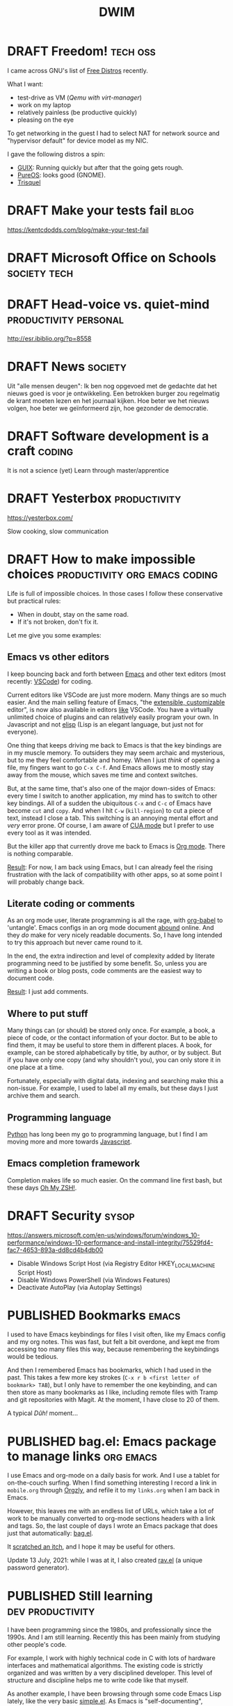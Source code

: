 #+TITLE: DWIM
#+STARTUP: overview
#+ORGA_PUBLISH_KEYWORD: PUBLISHED
#+TODO: DRAFT(d) | PUBLISHED(p) CANCELLED(c)

* DRAFT Freedom!                                                   :tech:oss:

I came across GNU's list of [[https://www.gnu.org/distros/free-distros.html][Free Distros]] recently.

What I want:
- test-drive as VM ([[Windows on Linux][Qemu with virt-manager]])
- work on my laptop
- relatively painless (be productive quickly)
- pleasing on the eye

To get networking in the guest I had to select NAT for network source and "hypervisor default" for device model as my NIC.

I gave the following distros a spin:
- [[https://guix.gnu.org/manual/devel/en/html_node/Running-Guix-in-a-VM.html][GUIX]]: Running quickly but after that the going gets rough.
- [[https://pureos.net/][PureOS]]: looks good (GNOME).
- [[https://trisquel.info/][Trisquel]]

* DRAFT Make your tests fail                                           :blog:
 https://kentcdodds.com/blog/make-your-test-fail
* DRAFT Microsoft Office on Schools                            :society:tech:
* DRAFT Head-voice vs. quiet-mind                     :productivity:personal:

http://esr.ibiblio.org/?p=8558

* DRAFT News                                                        :society:

Uit "alle mensen deugen": Ik ben nog opgevoed met de gedachte dat het nieuws goed is voor je ontwikkeling. Een betrokken burger zou regelmatig de krant moeten lezen en het journaal kijken. Hoe beter we het nieuws volgen, hoe beter we geïnformeerd zijn, hoe gezonder de democratie.

* DRAFT Software development is a craft                              :coding:

It is not a science (yet)
Learn through master/apprentice

* DRAFT Yesterbox                                              :productivity:

https://yesterbox.com/

Slow cooking, slow communication

* DRAFT How to make impossible choices        :productivity:org:emacs:coding:

Life is full of impossible choices. In those cases I follow these conservative but practical rules:
- When in doubt, stay on the same road.
- If it's not broken, don't fix it.

Let me give you some examples:

** Emacs vs other editors

I keep bouncing back and forth between [[https://emacs.org][Emacs]] and other text editors (most recently: [[https://code.visualstudio.com/][VSCode]]) for coding.

Current editors like VSCode are just more modern. Many things are so much easier. And the main selling feature of Emacs, "the [[https://www.gnu.org/software/emacs/emacs-paper.html][extensible, customizable]] editor", is now also available in editors [[https://www.sublimetext.com/][like]] VSCode. You have a virtually unlimited choice of plugins and can relatively easily program your own. In Javascript and not [[https://learnxinyminutes.com/docs/elisp/][elisp]] (Lisp is an elegant language, but just not for everyone).

One thing that keeps driving me back to Emacs is that the key bindings are in my muscle memory. To outsiders they may seem archaic and mysterious, but to me they feel comfortable and homey. When I just /think/ of opening a file, my fingers want to go =C-x C-f=. And Emacs allows me to mostly stay away from the mouse, which saves me time and context switches.

But, at the same time, that's also one of the major down-sides of Emacs: every time I switch to another application, my mind has to switch to other key bindings. All of a sudden the ubiquitous =C-x= and =C-c= of Emacs have become =cut= and =copy=. And when I hit =C-w= (=kill-region=) to cut a piece of text, instead I close a tab. This switching is an annoying mental effort and /very/ error prone. Of course, I am aware of [[https://www.gnu.org/software/emacs/manual/html_node/emacs/CUA-Bindings.html][CUA mode]] but I prefer to use every tool as it was intended.

But the killer app that currently drove me back to Emacs is [[/what-is-org-mode][Org mode]]. There is nothing comparable.

_Result_: For now, I am back using Emacs, but I can already feel the rising frustration with the lack of compatibility with other apps, so at some point I will probably change back.

** Literate coding or comments

As an org mode user, literate programming is all the rage, with [[https://orgmode.org/worg/org-contrib/babel/intro.html][org-babel]] to 'untangle'. Emacs configs in an org mode document [[https://www.google.com/search?q=org+mode+emacs+config][abound]] online. And they /do/ make for very nicely readable documents. So, I have long intended to try this approach but never came round to it.

In the end, the extra indirection and level of complexity added by literate programming need to be justified by some benefit. So, unless you are writing a book or blog posts, code comments are the easiest way to document code.

_Result_: I just add comments.

** Where to put stuff

Many things can (or should) be stored only once. For example, a book, a piece of code, or the contact information of your doctor. But to be able to find them, it may be useful to store them in different places. A book, for example, can be stored alphabetically by title, by author, or by subject. But if you have only one copy (and why shouldn't you), you can only store it in one place at a time.

Fortunately, especially with digital data, indexing and searching make this a non-issue. For example, I used to label all my emails, but these days I just archive them and search.

** Programming language

[[https://www.python.org/][Python]] has long been my go to programming language, but I find I am moving more and more towards [[https://developer.mozilla.org/en-US/docs/Web/JavaScript][Javascript]].

** Emacs completion framework

Completion makes life so much easier. On the command line first bash, but these days [[https://ohmyz.sh/][Oh My ZSH!]].
* DRAFT Security                                                      :sysop:
https://answers.microsoft.com/en-us/windows/forum/windows_10-performance/windows-10-performance-and-install-integrity/75529fd4-fac7-4653-893a-dd8cd4b4db00

- Disable Windows Script Host (via Registry Editor HKEY_LOCAL_MACHINE\Software\Microsoft\Windows Script Host\Settings\Enabled)
- Disable Windows PowerShell (via Windows Features)
- Deactivate AutoPlay (via Autoplay Settings)
* PUBLISHED Bookmarks                                                 :emacs:
CLOSED: [2021-07-13 di 16:23]

I used to have Emacs keybindings for files I visit often, like my Emacs config and my org notes. This was fast, but felt a bit overdone, and kept me from accessing too many files this way, because remembering the keybindings would be tedious.

And then I remembered Emacs has bookmarks, which I had used in the past. This takes a few more key strokes (=C-x r b <first letter of bookmark> TAB=), but I only have to remember the one keybinding, and can then store as many bookmarks as I like, including remote files with Tramp and git repositories with Magit. At the moment, I have close to 20 of them.

A typical /Dûh!/ moment...

* PUBLISHED bag.el: Emacs package to manage links                 :org:emacs:
CLOSED: [2021-07-12 ma 14:56]

I use Emacs and org-mode on a daily basis for work. And I use a tablet for on-the-couch surfing. When I find something interesting I record a link in =mobile.org= through [[http://www.orgzly.com/help][Orgzly]], and refile it to my =links.org=  when I am back in Emacs.

However, this leaves me with an endless list of URLs, which take a lot of work to be manually converted to org-mode sections headers with a link and tags. So, the last couple of days I wrote an Emacs package that does just that automatically: [[https://github.com/vrind-nl/bag.el][bag.el]].

It [[http://www.catb.org/esr/writings/homesteading/cathedral-bazaar/ar01s02.html][scratched an itch]], and I hope it may be useful for others.

Update 13 July, 2021: while I was at it, I also created [[https://github.com/vrind-nl/rav.el][rav.el]] (a unique password generator).

* PUBLISHED Still learning                                 :dev:productivity:
CLOSED: [2021-07-08 do 08:57]

I have been programming since the 1980s, and professionally since the 1990s. And I am still learning. Recently this has been mainly from studying other people's code.

For example, I work with highly technical code in C with lots of hardware interfaces and mathematical algorithms. The existing code is strictly organized and was written by a very disciplined developer. This level of structure and discipline helps me to write code like that myself.

As another example, I have been browsing through some code Emacs Lisp lately, like the very basic [[https://github.com/emacs-mirror/emacs/blob/master/lisp/simple.el][simple.el]]. As Emacs is "self-documenting", comments are an integral part of elisp to begin with, and developers have clearly taken care to explain their code where they saw fit. Although I think that comments can be [[https://www.red-gate.com/simple-talk/opinion/opinion-pieces/fighting-evil-code-comments-comments/][evil]] at worst and are a code-smell at best, good comments can be really valuable, and I can learn from the way Emacs modules have been documented.

* PUBLISHED 0 is true                                             :emacs:dev:
CLOSED: [2021-06-27 zo 11:09]


I was reading, as one does on a Sunday morning, [[https://www.gnu.org/software/emacs/manual/eintr.html][An Introduction to Programming in Emacs Lisp]] and came across the statement [[https://www.gnu.org/software/emacs/manual/html_node/eintr/Truth-_0026-Falsehood.html][“false” is just our old friend nil. Anything else—anything at all—is “true”]].

Which made me blink, because in most other programming languages this is not the case. So, I checked, and found the statement to be correct (duh\trade):

#+begin_src bash
 *** Welcome to IELM ***  Type (describe-mode) for help.
ELISP> (not nil)
t
ELISP> (not 0)
nil
ELISP> (not "")
nil
#+end_src

I would expect elisp to be similar to other scripted languages. For example, Javascript has a whole list of [[https://developer.mozilla.org/en-US/docs/Glossary/Falsy][falsy]] values, including (testing with negation, to cast to boolean):

#+begin_src bash
Welcome to Node.js v12.21.0.
Type ".help" for more information.
> !undefined
true
> !0
true
> !""
true
#+end_src

Or in [[https://docs.python.org/2.4/lib/truth.html][Python]]:

#+begin_src bash
Python 3.9.5 (default, May 11 2021, 08:20:37)
[GCC 10.3.0] on linux
Type "help", "copyright", "credits" or "license" for more information.
>>> not None
True
>>> not 0
True
>>> not ""
True
#+end_src

Or maybe elisp would be closer to C, because that's what its base functions are written in. But even that is a bit different:

#+begin_src c
  #include <stdio.h>

  int main() {
    printf("NULL = %d\n", !NULL);
    printf("0 = %d\n", !0);
    printf("\"\" = %d\n", !"");
  }
#+end_src

gives

#+begin_src sh
  NULL = 1
  0 = 1
  "" = 0
#+end_src

So, elisp is unlike any other language I know. Weird (but so are [[https://blog.robertelder.org/weird-c-syntax/][C]], [[https://colab.research.google.com/github/satwikkansal/wtfpython/blob/master/irrelevant/wtf.ipynb#scrollTo=mW-Bnl_i1u6v][Python]] and [[https://jsisweird.com/][JS]]). And good to be aware of.

* PUBLISHED I bit the bullet                                       :sysop:vm:
CLOSED: [2021-06-18 vr 11:27]

My laptop has 16GB RAM and 512GB SSD storage. I ran Windows 10 and Ubuntu in dual-boot mode for years, but switching back-and-forth drove me crazy, so about a year ago I started using [[Windows on Linux][Windows on Linux]] in a virtual machine.

But I still kept my Windows 10 dual-boot as fall-back, which meant Windows and Ubuntu had to share my 512GB storage. Windows was getting the lion share, because I had been unable to shrink its partition to less than about 270GB and I had the Windows VM on Linux which was gobbling up over 40GB extra of the Ubuntu partition (and growing), which left Ubuntu about 200GB.

The storage limitation was starting to annoy me. Mostly, because it kept me from installing Visual Studio on the Windows VM, without freeing space first. So, I decided to wipe my Windows partition and grow the Ubuntu one:

1. The Windows partition was easily removed with the Ubuntu =disks= tool.
2. It turned out you can't resize a partition you're running from, so I made myself a [[https://gparted.org/livecd.php][parted live USB]] and booted from it. Which sounds easier than it actually was, because of /secure boot/ issues, but in the end I managed to grow the Ubuntu partition.
3. And then nothing, because [[https://help.ubuntu.com/community/Grub2][GRUB]] got lost along the way. The suggested [[https://gparted.org/display-doc.php?name=help-manual&lang=C#gparted-fix-grub-boot-problem][solution]] from the =parted= FAQ didn't solve it, but it did allow me to explore my file system. I found that I somehow trashed my =grub.cfg= (probably when I played around with =grub-install=), which left grub without a clue what to do. Restoring a backup solved that problem.

Ubuntu now lives on a whopping 500GB partition, which hopefully extends the life-span of my laptop with at least another year or so.

* PUBLISHED Replicating a JS function in elisp                    :emacs:dev:
CLOSED: [2021-06-11 vr 15:24]

I wanted to replicate the following function from [[http://pajhome.org.uk/crypt/md5/][Javascript md5 module]] in Emacs lips:

#+begin_src js
  function b64_md5(s) { return rstr2b64(rstr_md5(str2rstr_utf8(s))); }
#+end_src

#+RESULTS:

The nested functions are:
1. =str2rstr_utf8= encodes a string as utf-8, assuming it is utf-16
2. =rster_md5= calculates the md5 of a raw string
3. =rstr2b64= converts a raw string to a base-64 string

Outputs:

#+begin_src js
  str2rstr_utf8("test");      // "test"
  rstr_md5("test");           // "\tkÍF!ÓsÊÞN&'´ö"
  rstr2b64("test");           // "dGVzdA"
  rstr2b64(rstr_md5("test"))  // "CY9rzUYh03PK3k6DJie09g"
#+end_src

I could quite easily find some elisp functions that may be equivalent:

| Javascript md5 | Elisp                |
|----------------+----------------------|
| =str2rstr_utf8=  | =encode-coding-string= |
| =rster_md5=      | =secure-hash=          |
| =str2b64=        | =base64-encode-string= |

On closer inspection I figured I would not need =encode-coding-string= because [[https://nullprogram.com/blog/2014/06/13/][Emacs]] already uses UTF8 encoding internally, while  [[https://mathiasbynens.be/notes/javascript-encoding][Javascript]] uses UTF-16.

It turns out that the other two elisp functions are close matches to their JS counterparts:

#+begin_src emacs-lisp
   (base64-encode-string "test")   ; "dGVzdA", same as rstr2b64
   (secure-hash 'md5 "test")       ; "098f6bcd4621d373cade4e832627b4f6"
                                   ; which is HEX for "	kÍF!ÓsÊÞN&'´ö"
#+end_src

So, I need a function to [[https://stackoverflow.com/questions/12003231/how-do-i-convert-a-string-of-hex-into-ascii-using-elisp][decode a HEX string]]:

#+begin_src emacs-lisp
  (defun decode-hex-string (hex-string)
    (let ((res nil))
      (dotimes (i (/ (length hex-string) 2) (apply #'concat (reverse res)))
        (let ((hex-byte (substring hex-string (* 2 i) (* 2 (+ i 1)))))
          (push (format "%c" (string-to-number hex-byte 16)) res)))))

  (decode-hex-string (secure-hash 'md5 "test"))    ; "	kÍF!ÓsÊÞN&'´ö" same as rster_md5
  (base64-encode-string
   (decode-hex-string (secure-hash 'md5 "test")))  ; "CY9rzUYh03PK3k6DJie09g"
#+end_src

Et voilá!

* PUBLISHED What is Emacs                                             :emacs:
CLOSED: [2021-04-11 zo 11:43]

Emacs is stable. You can get back to it after years, and immediately be productive. That's why my alternative editor keeps changing (UltraEdit, Sublime, VSCode), but Emacs has been a recurring thing since the early nineties.

For instance, I was editing an extensive code comment lately, and my fingers just went =M-q= to word wrap the comment block. I hadn't done that since the years I read email with RMAIL (early nineties), but without thinking, the key combination happened.

Compared to Emacs, most text editors (like VSCode) are glorified typewriters.
Compared to Emacs, most word processors (like MS Word) are just text editors with WYSIWYG formatting.
Emacs is a true [[https://www.eigenbahn.com/2020/01/12/emacs-is-no-editor][text processing platform]].

* PUBLISHED Stress                                             :productivity:
CLOSED: [2021-03-11 do 12:19]

People handle stress in projects in different ways. I find it helpful to use an analogy with electrical components:

- stress resistor :: Some people shield others from stress. They pass on what needs to be done, but shield the team from negative pressure. They seem to think that passing on stress does not help productivity.
- stress conductor :: Some people pass on stress to others. They seem to think that the team needs to share the stress they're under themselves to help them prioritize.
- stress amplifyer :: Some people forward stress to the team with extra emphasis. They seem to think this spurs them on.

I have my preferences, but I actually think neither of these options is either good or bad. The most effective strategy is highly situational, and depends for instance on the individual characters, the atmosphere in the team, and the phase of the project. So, I think a good project manager can switch based on the circumstances.

* PUBLISHED Corona Blues                                   :society:personal:
CLOSED: [2021-03-02 do 19:19]

It has been almost a [[COVID-19][year]] since my first post on COVID-19. And I am starting to suffer from a mild form of the Corona Blues:

#+BEGIN_QUOTE
The condition of depression and hopelessness caused by COVID-19 measures.
#+END_QUOTE

Initially I thought it would be over soon. Even later, I could see light at the end of the tunnel. But it is getting harder and harder to have faith that the current measures will get us out of this mess.

Here in the Netherlands we are in our strictest lockdown since the start of this pandemic:
- only one visitor a day, which means that my mother cannot come and visit, because at her age she needs someone to accompany her
- work at home as much as possible, which means some workers have not met their colleagues in person for almost a year
- schools are closed, which means our children in college have been studying almost exclusively at home for almost a year now. They struggle (and by now start to fail) to keep up the motivation and self discipline.
- no sports, theater, hair dressers, traveling, shopping, museums, restaurants, etc., which means it feels like life is reduced to /sleep, eat, work, repeat/.
- other illnesses (like cancer) get treated later and slower, and loved ones are severely limited in their ability to support patients
- curfew between 9 pm and 4.30 am, which is mostly a psychological burden

I actually am proud of our household: so far, we have managed to keep our spirits up and avoided serious conflicts. To be honest, others are (far) worse off than I am:
- I already worked mostly from home
- our children are at an age that they take care of themselves
- our income has not suffered

* PUBLISHED COVID-19: How it adds up                                :society:
CLOSED: [2021-02-24 wo 19:06]

I have been crunching some numbers.

Since the start of the COVID-19 pandemic we have had a little over a million contaminations in [[https://eenvandaag.avrotros.nl/coronacrisis/coronacrisis-in-cijfers/besmettingen-doden-en-ziekenhuisopnames-in-nederland/][Holland]] and a little over fifteen thousand casualties in a few days short of a year (1.038.156 and 15.017 on February 17, 2021 respectively).

We [[https://www.rivm.nl/coronavirus-covid-19/grafieken][know]] that 90% of casualties is over 70 and two thirds is over 80, and in [[https://www.volksgezondheidenzorg.info/onderwerp/levensverwachting/cijfers-context/huidige-situatie][Holland]] life expectancy is a little over 80. When we combine age distribution of casualties with their life expectancy, we can calculate that we have lost a staggering 136.5 thousand life years to the virus so far (a little over 9 years per casualty).

Now the opposite side of the coin.

We have had restrictive measures for almost a year now and the effects are beginning to [[https://coronabarometer.nl/][show]], including depression, obesitas and loss of fitness. A way to measure this is the [[https://en.wikipedia.org/wiki/Quality-adjusted_life_year][Quality-adjusted life year]] (QALY). If we assume that the quality of life of all Dutch has been reduced by an average of [[https://www.umcg.nl/w/nieuws/mentale-gezondheid-daalt-tot-dieptepunt-sinds-begin-coronacrisisnews][10 percent]] we have lost almost 1.75 million QALYs this year alone. This gets worse if the quality of life deteriorates more, and this counter keeps running as long as the measures are maintained.

But even if the corona measures were lifted as of today, we would still feel their consequences. Health care to non-corona patients has been delayed or reduced, with predictable effects. We spent and lost billions during the last year, which we can no longer spend on other causes like health, education or culture. But most of all, the mental damage we have done will have long-lasting effects. Social lives have been damaged, including healthy development of young people. If we assume that it will take us 10 years to fully recover from this, we will loose a multiple of the 1.75 million QALYs before this is all over.

The losses from the virus are horrible. However, if we consider a life year and a QALY to be equal, and we accept the assumptions above, the losses of the current corona measures are over ten times worse. But they are less clearly visible: there is no funeral for a youth who lost 0.2 QALY this year. And the equality of life years and QALYs is debatable: the youth is still there, struggling through each day, but alive. I find it impossible to compare the death of one elderly (9 life years) to the loss of 0.2 QALY of 45 youths (9 QALYs in total), but I think they're both significant.

When we extrapolate the death rate to the whole Dutch [[https://www.cbs.nl/nl-nl/visualisaties/bevolkingsteller][population]] we might loose 2.4 million life years (262 thousand casualties) if we let the virus run free. This might get worse, because hospitals (and Intensive Care units in particular) will get overwhelmed. It may also be less, because the virus will probably die out before contamination of the whole population (at some point we will reach [[https://www.who.int/news-room/q-a-detail/herd-immunity-lockdowns-and-covid-19][herd immunity]]).

I am aware that this reasoning is debatable, and the numbers are full of assumptions and estimates. But at some point the damage of the corona measures /will/ overtake the loss from corona itself. Some may think we are already way past this point. Others may feel we still have a long way to go. Personally, I find it hard to pinpoint where we stand, but regardless, let's hope we soon start seeing the [[https://nos.nl/artikel/2370107-rivm-gunstig-vaccinatie-effect-zichtbaar-in-verpleeghuizen.html][effects]] of vaccination.

* PUBLISHED Windows on Linux                                       :sysop:vm:
CLOSED: [2020-05-29 vr 19:23]

I have been running Windows and Linux side-by-side in dual-boot since forever. Switching between OSs this way is a pain, but the best I could get for a long time. Worse, the dual-boot configuration seems to hamper the Windows update process, so my Windows 10 version was beginning to get outdated.

Previously I have considered:
- Running Windows 10 in a VM on a Ubuntu host with an illegal version of Windows (which I object to) or buying an extra license (which feels stupid, because my laptop came with Windows pre-installed).
- Running Ubuntu in a VM on a Windows host, which felt like adding insult to injury.

[[Virtual Machine Management][Recently]] I rediscovered Qemu, which rekindled my interest in virtual machines (which I had sort of written off since my switch from Vagrant to Docker). But from Apple users I heard of [[https://www.parallels.com/][Parallels]] and how conveniently it merged the MacOS and Windows environments, so I started considering getting a MacBook. But I didn't want to give up on Linux just yet.

And then I found [[https://www.techrepublic.com/article/how-to-install-windows-10-in-a-vm-on-a-linux-machine/][this]] article, which pointed me to the ~acpica-tools~. With it, you can retrieve your Windows 10 product key. So now I simply did:
1. install Qemu and virt-manager
2. download Windows 10 ISO straight from Microsoft
3. install  ~acpica-tools~ and acquire product key
4. install Windows 10 in VM

This has the added benefit that I now have an up-to-date install of Windows 10 without any bloatware.

* PUBLISHED COVID-19 and Pareto                                     :society:
CLOSED: [2020-05-16 za 19:20]

I am a firm believer in the [[https://en.wikipedia.org/wiki/Pareto_principle][Pareto Principle]] which states that in many cases 80% of the result is achieved by 20% of the effort, and, consequently, that the remaining 20% of the result takes 80% of the effort. This means, if you can live with 80% of the result, you are 16 times more efficient than when you insist on the 100%.

The chief of the World Food Programme (WFP) [[https://insight.wfp.org/wfp-chief-warns-of-hunger-pandemic-as-global-food-crises-report-launched-3ee3edb38e47][warned]] the UN Security Council that in a few months the world might face “multiple famines of biblical proportions” from the economic impact of COVID-19 that could result in 300,000 deaths /per day/ over a three-month period. That's the same amount of victims /per day/ as COVID-19 has taken so far /in total/!

I think this calls for us to stop our [[/covid19-whats-the-point][100% ambition]] and start applying the Pareto principle. But what would the 20% effort be to contain COVID-19? I think it is this (but remember: /I am no expert/):

1. _Mind your hygiene_:
   - wash you hands regularly and thoroughly
   - sneeze in your elbow
2. _Stay at home_ when you may contaminate others, including:
   - when you have been tested positive
   - when you have symptoms
   - when you have been in contact with someone you know belongs to one of the above
3. _Avoid busy places_, which means
   - places where you are consistently or frequently within 1.5 meters from people you don't know intimately (think bars, churches, gyms)
4. If you can't avoid a busy place, _wear a face mask_ there.
   - think public transport
   - think professions like hair dressers, waiters, physiotherapists, etc.

[[/keep-calm-corona.jpg]]

Additional remarks:
- The rule to stay at home applies to all contagious illnesses, including but not limited to the common flu. No more toughing it out: stay at home! I think this rule and the hygiene rule are sensible rules even without Corona.
- The 1.5 meter criterion is no longer a rule by itself, but becomes a rule of thumb for the rule to avoid busy places. This enables us to relax a little. Don't worry too much when you occasionally and briefly get within 1.5 meters of other customers in the supermarket. Viruses don't fly and don't jump.
- The face mask is not intended to protect you from others, it is meant to protect others from you.

These rules allow some wiggle room. That is intentional. When you are extra vulnerable to this virus, for example because of your age or because of an existing condition, you can apply the rules more strictly. Others can be a bit more relaxed. This way I hope we can get maximum effectiveness with minimal collateral damage.

And remember, the current measures against COVID-19 /are/ doing a lot of damage. The billions we spend/loose now will have consequences for years and maybe even decades to come. This will mean less budget for health, education, social services, and foreign aid. This will hit the vulnerable the hardest, including the elderly, the poor, and the ill, which are exactly those we intend to protect from Corona now.

* PUBLISHED COVID19: What's the point?                              :society:
CLOSED: [2020-04-22 wo 11:27]

Yesterday, our prime minister told us to [[https://nos.nl/liveblog/2331161-nog-geen-contactberoepen-of-bezoek-aan-verpleeghuizen-basisscholen-11-mei-open.html][keep it up]]. The current corona measures in The Netherlands are extended for weeks and months. The policy makes perfect sense.

Except that it doesn't. To me.

To me it felt like our government is working from a different set of rules than I would. And that made me wonder what their basic principle is. The official line is the policy aims to reduce the pressure on our healthcare system, and the intensive care in particular. But I think it is this:

#+BEGIN_QUOTE
We must prevent that people contract COVID19 at all cost and provide COVID19 patients with the absolute best medical care.
#+END_QUOTE

Notice the "at all cost". We spend/loose [[https://nos.nl/artikel/2331159-grote-pensioenfondsen-diep-onder-water-77-miljard-verdampt.html][billions]] to save COVID19 patients. Including [[https://www.rtlnieuws.nl/nieuws/nederland/artikel/5092456/corona-verpleeghuizen-ouderen-besmet][many]] elderly in nursing homes where the average live expectancy is [[https://www.zorgvisie.nl/sterftecijfer-verpleeghuis-stijgt-met-kwart/][less than a year]]. Many of those are suffering from dementia, and especially for them, the lockdown is [[https://www.medischcontact.nl/opinie/lezers-schrijven/lezersverhalen/lezersverhaal/als-ook-zwaaien-niet-meer-mag.htm][hell]]. Wouldn't it be more humane to make their last months as pleasant as possible, instead of extending their lives with a couple of miserable, unhappy months? I am not suggesting we should scrimp on medical care, but I can't help but feel we could spend this money more wisely (e.g. on care for other patients, on education, or on saving the environment).

Notice this statement is about medical care only. Not about economy, mental health, or happiness. Yesterday our prime minister said "National health is more important than the economy". Who wouldn't agree? Except, we're /not/ talking about national health. We are talking about personal tragedies like loosing your mother, grandfather or partner. The current number of casualties (3916) is less than 3% of the total number of 150.000 yearly deaths in the Netherlands. That would leave COVID19 on tenth place in the [[https://www.volksgezondheidenzorg.info/ranglijst/ranglijst-doodsoorzaken-op-basis-van-sterfte][ranking]] of causes of death. Less than a quarter of dementia, and less than half of lung cancer, stroke and heart diseases (each). And we don't consider those "crises". At least, we don't lock down our whole society to fight them. We don't even ban cigarettes, soft drinks, and fast food.

Notice this is about COVID19 patients only. The care for all other patients has been reduced or even suspended. But why would their care be less important and less urgent?

Notice this is about "absolute best" medical care. We are told the situation on ICs is like a war zone. But when someone suggest one breathing apparatus can be used for multiple patients, this is [[https://nos.nl/artikel/2328509-twee-ic-patienten-op-een-beademingsapparaat-extreem-terughoudend-mee-zijn.html][suboptimal]] and only for [[https://zorgnu.avrotros.nl/nieuws/item/in-uiterst-geval-meerdere-patienten-aan-een-beademingsapparaat/][extreme cases]]. 600.000 face masks delivered from China were [[https://www.telegraaf.nl/nieuws/262896058/600-000-mondkapjes-uit-china-afgekeurd-door-ministerie][rejected]] because they did not stand up to our medical standards. So, although we are in a crisis, apparently it is not bad enough yet that we are happy with any help we can get and try to make do with what we've got.

Notice this is a doctor's objective. Which in itself is fine; it is what they are trained and paid for. But it is not about what patients want or what society wants. I feel like we need a more balanced approach.

Notice the word "must". To quote our prime minister yesterday: "The freedom of one, may not harm the health of others". I assume he meant "freedom to go to bars/parks/churches" and not "civil rights", but we have already sacrificed our freedom of movement and our privacy, so statements like this scare me. Apparently this principle is above any discussion and worth sacrificing civil rights for.

Finally, let me say this. One thing I /did/ agree with in the prime minister's speech yesterday was his appreciation of the healthcare providers. We ask a lot of them in the area's that have been hit hard by the Corona virus, both in terms of workload and mental strain. But I don't [[https://www.ad.nl/home/applaus-voor-onze-helden-van-de-zorg~aeba83ee/][applaud]] or wave a [[https://www.persberichten.com/persbericht/97544/Vlag-voor-de-Zorg-steun-onze-zorgbranche-in-tijden-van-crisis-en-wereldwijde-coronaprojecten][flag]]. As recent as November, 2019 we had the [[https://www.hartvannederland.nl/nieuws/2019/grootste-staking-ziekenhuizen-ooit/][biggest hospital strike ever]]. Nurses asked for higher pay and lower workload, but as far as I know, they never got them. But right in the middle of the Corona crisis, we are [[https://www.welingelichtekringen.nl/economie/1696986/klm-wil-2-miljard-steun-en-een-hoger-salaris-voor-de-directeur.html][discussing]] an /extra/ bonus for the CEO of the KLM, which is also asking for state support to stay in business. Let's applaud mr. Elbers and raise a flag for him if we have to, but save our money for the nurses!

PS1: Fortunately, after pressure from the government and the public, KLM have [[https://nieuws.klm.com/geen-voorgestelde-aanpassing-beloningsbeleid-klm/][cancelled]] raises and bonuses of the CEO in 2020.

PS2: In my [[covid-19-end-game][previous post]] I have indicated what I think we /should/ do.

* PUBLISHED COVID-19 End Game                                       :society:
CLOSED: [2020-04-16 do 10:14]

We have been in Corona-lockdown for about 5 weeks now, here in the Netherlands. As we are starting to see light at the end of the tunnel, it is time to start thinking on how we can get out of it.

** Disclaimer

I am no expert by any means. The views below are just my personal dribble. Follow the [[https://www.rijksoverheid.nl/onderwerpen/coronavirus-covid-19/veelgestelde-vragen-over-de-aanpak-van-het-nieuwe-coronavirus-in-nederland][official guidelines]] of your government. I know I do. Better to be safe than sorry.

** My view

- The virus [[https://www.cdc.gov/coronavirus/2019-ncov/prevent-getting-sick/how-covid-spreads.html][spreads]] person-to-person through respiratory droplets, mostly by air (e.g. through sneezing, singing or shouting), and much less through objects we touch.
- Almost all casualties are over 50 with the median around 83, and about half had an underlying condition. But I think it is patronizing and inhumane to isolate the elderly and the vulnerable in times when they are in desperate need of human contact.
- Closing schools is highly disruptive to our society. It drives children and parents insane, and keeps adults away from their jobs. And infected children almost never develop any serious symptoms, so they hardly ever sneeze, so they hardly ever contaminate others.
- The pandemic seems to be highly regional (Lombardy, New York, the south of The Netherlands).
- I am [[covid-19][still]] not convinced that COVID-19 is significantly worse than the common flu. What I think we /can/ all agree on, is that COVID-19 is /new/, which means nobody had any immunity against it. I can't help but wonder if that is sufficient to explain the current pandemic.

** What I think we should do

This is going to take longer than anyone of us will be comfortable with. The IC personel can't keep this up for more than a couple of months, locked-up people go mad, and we need to have a healthy economy to pay for all this. I fear that in a couple of weeks the [[https://www.youtube.com/watch?v=pLu07aXTEKY][holier than thou]] types and the /this doesn't concern me/ types will have grown so far apart, that conflicts become inevitable. So, our society needs to get back to normal soon, and we need to find other ways than a lock-down to deal with this pandemic:

- We should /not/ sacrifice our civil rights. They are more important than the stress on ICs, the economy, or anyone we are trying to save from COVID-19.
- We should relax a bit about the 1.5m rule. We should avoid situations where we are packed together over longer periods of time (like in movie theaters), where we sing and shout (like churches and bars), and/or with bad ventilation (like saunas and festival tents). So, we /should/ keep the ban on gatherings, but we shouldn't worry too much if we pass each other in parks or super market aisles.
- We should stay at home if we have any symptoms or suspicions (like contact with someone with symptoms), but we should get back to work otherwise. Be smart about it: work from home if you can, not too many people in one room (use video-conferencing), avoid physical contact.
- We should keep quarantining known and suspected cases.
- We should customize our approach per region. I live in the [[https://www.dvhn.nl/groningen/Experts-Misschien-kan-het-Noorden-wel-eerder-uit-de-lockdown-dan-de-rest-van-Nederland-25564568.html][north]] of The Netherlands, where we have only a few casualties, while in the south it runs in the thousands. Solidarity is important, but nobody gains from killing the economy here, to solve a problem elsewhere.
- We should enable and support elderly (and other vulnerable population groups) if they want to self-isolate. But if they don't, we should also allow contact with their loved ones. I suspect this is hard to execute (what with dementia, what with conflicting wishes in nursing homes, etc.), but we should at least /try/ to give them control over their own lives.
- We should open schools again, except perhaps in highly contaminated regions.
- We should stop obsessing about daily numbers. They are meaningless. And although statistics (not the same as daily body counts in bold headlines) are a powerful tool, if I have learned anything from my college classes, it is that /statistics are tricky/. So, remember: [[https://en.wikipedia.org/wiki/Lies,_damned_lies,_and_statistics][lies, damn lies, and statistics]].

And remember the disclaimer above.

* PUBLISHED COVID-19 vs Y2K                                      :society:it:
CLOSED: [2020-04-08 wo 10:04]

In some ways the COVID-19 pandemic reminds me of the [[https://en.wikipedia.org/wiki/Year_2000_problem][Y2K bug]]. I remember in the late 1990s there was a lot of [[https://en.wikipedia.org/wiki/Fear,_uncertainty,_and_doubt][FUD]] regarding the millennium bug. If we didn't act, civilization as we knew it would end. Public facilities, like communications, electricity and water, would grind to a halt and crucial databases would be lost. Major efforts were undertaken to remedy the problem and prevent this fatal melt-down.

Come January 1, 2000 nothing happened.

I still feel dissatisfied at the fact that I don't know if nothing happened because the problem had been tackled so effectively, or because the problem wasn't so big to begin with. I also remember the impression I had that the parties that boosted the scare were the same parties that stood to profit massively from its solution.

I fear something similar will happen now that COVID-19 is turning out to be not such a big thing in the part of The Netherlands where I live and is starting to get under control in the hotspots around the world. Are we starting to see the effect of the measures that have been taken, or would the virus have blown over anyway? I feel like it is a bit of both: it is a nasty virus that we should take seriously and try to control with reasonable measures, but not as apocalyptic as in the [[https://www.imdb.com/title/tt0114069/][movie]] or the [[https://www.goodreads.com/book/show/11989.The_Plague][book]].

A big difference with Y2K is that COVID-19 will be a recurring phenomenon. If we get too lax a about it, it may get back at us with a vengeance.

* PUBLISHED COVID-19: Turning point                                 :society:
CLOSED: [2020-04-05 zo 17:49]

In my previous post on [[covid-19][COVID-19]] I predicted that mid April we would be past the worst in the Netherlands. This post is an update.

[[https://www.tweedekamer.nl/sites/default/files/atoms/files/20200325_briefing_coronavirus_tweede_kamer_presentatie_rivm.pdf][Last week]] [25 March, Dutch] the Dutch [[https://www.rivm.nl/en][National Institute for Public Health and the Environment]] gave the first careful signals that things were getting better: the daily growth of new patients was slowing down. In other words: the reproduction number /R0/ was moving below 1.0. [[https://www.tweedekamer.nl/sites/default/files/atoms/files/powerpoint_rivm_1_april_2020.pdf][This  week]] [April 1, Dutch] this trend was confirmed and more positive developments were starting to show. But the message is still: We need to keep doing what we're doing.

The [[https://www.tweedekamer.nl/sites/default/files/atoms/files/tech_briefing_1_apr_2020_gommers.pdf][message]] from the [[https://nvic.nl/][Dutch Association for Intensive Care]] was less optimistic: they were expecting to need 2500 IC beds by the end of May.

[[https://nos.nl/data/image/2020/04/04/641321/1280x720a.jpg]]
The most telling statistics at this point to me are that today's [[https://nos.nl/artikel/2329478-de-coronacijfers-van-5-april-nieuwe-ziekenhuisopnames-laagste-in-twee-weken.html][number of new hospital admissions]] was the lowest in two weeks and the peek was on March 31. Also, in Belgium [[https://nos.nl/liveblog/2329431-rivm-115-nieuwe-sterfgevallen-drukte-in-natuur-lijkt-opnieuw-mee-te-vallen#UPDATE-container-44494253][today]] more corona-patients left the hospital than entered (granted, Belgium is not Holland, but still). [[https://nos.nl/artikel/2329389-de-coronacijfers-van-4-april-minder-nieuwe-ziekenhuis-en-ic-opnames.html][Yesterday's]] statistics already show the growth of IC admissions slowing down. With this trend it would seem that the current capacity of 1900 will be more than sufficient, and the feared 2500 seem unlikely. The latest [[https://nos.nl/liveblog/2329431-instroom-op-intensive-care-vlakt-af-doelstelling-ic-bedden-gehaald][news]] from the national coordination centre seems to confirm this.

So, the question is when and how will we turn from [[https://www.nd.nl/nieuws/varia/961390/rutte-grootste-crisis-in-vredestijd-sinds-woii][this is the biggest disaster since WWII]] to "let's be reasonable about this". Politicians and policy makers cannot change their minds, without serious repercussions for their credibility and careers. Also, sudden changes in policy may lead to social unrest. So, this needs to be spinned carefully.

I think the /when/ cannot be far away, because the [[ https://www.lastampa.it/cronaca/2020/04/03/news/esce-il-sole-strade-e-piazze-affollate-con-la-scusa-della-spesa-1.38674825][situation]] in Italy shows there's an end to how long people will endure a lock-down. So I expect the coming two weeks the pressure will rise. For example, when it becomes clear that hundreds of IC-beds are remaining empty. Gradually, more [[https://nos.nl/nieuwsuur/artikel/2329144-sterftecijfers-moeten-die-elke-dag-zo-expliciet-in-het-nieuws.html][critical]] messages will become more acceptable and more main stream. The media will more and more start to question the wisdom of the current lock-down. But it is not politically viable to change tack before the end of the current measures on April 28.

The /how/ is trickier, but I expect the tone will be "now we've brought COVID-19 successfully under control, we need to turn our attention to the economy". Look at [[https://nos.nl/liveblog/2329431-instroom-op-intensive-care-vlakt-af-doelstelling-ic-bedden-gehaald][how]] the possible over-capacity of IC beds is presented: "target achieved". I expect the common sense measures (wash you hands, reduce social contacts) will remain in place for some time, but the economy-killing measures like closing schools and the catering and entertainment industries will be reduced gradually by the end of the month. The [[https://www.rtlnieuws.nl/nieuws/politiek/artikel/5081496/ondernemersvoorman-meivakantie-hans-de-boer-vno-ncw-corona-gas][first signs]] are already there by the call of the Dutch entrepreneurs association [[https://www.vno-ncw.nl/][VNO-NCW]] to speed up after the May holidays.

* PUBLISHED How I work from home                               :productivity:
CLOSED: [2020-03-25 wo 10:03]
During this COVID-19 pandemic many people are forced to work at home. Not by choice, but by necessity. For many of us, this is new territory, for some of us it isn't.

I have been working from home for 15+ years. In this post I share how I make that work.

** My typical work day

The rest of this post I will try to keep as general as possible, but the tips below are inspired by my personal situation. So, it helps if you know what that situation is like:
- I am a software engineer. Working for me means responding to email and phone calls, writing documents, and coding. That means the most specific tools I need are a desk and a more than decent computer.
- We have kids at home between the ages of 14 and 20.
- A couple of times a week I have meetings with customers. Usually at their premises.

** Demand your own space

Nothing kills my productivity like regular interrupts from other members of our household. My daughter comes for a hug, my spouse comes to discuss diner plans, other kids come to share the latest news, and on, and on, and on. All of them valid reasons to ask my attention, but it requires me to switch context a couple of times an hour if I let it go.

So, I taught my kids that even though I am at home, I really am at work. Just like other parents cannot be disturbed at their office, I cannot be disturbed at mine.

Of course, this doesn't work. They can see me sitting there, so I /must/ be available. So, I get grumpy and tell them "if it doesn't bleed, I don't need to know". This may sound harsh, but for me it's the only way to get work done.

This is getting easier now the kids are getting older. They better understand the concepts of focus and distraction. They better understand that my work pays their bills. With younger kids this is harder, especially in these strange and disturbing times. They need and deserve more attention from their parents than usual. But if you want to get work done, demand to be left alone at least some of the time.

** Take a break

I learned the hard way that working without regular breaks is bad for me. RSI in my neck and shoulder have hampered my productivity for years. So these days I work in 45 minutes intervals. At first I needed a timer (I used [[http://www.workrave.org/][Workrave]]) but by now my internal clock reminds me to take a break. And if I ignore that, my neck and shoulder will remind me.

During those breaks, I eat a snack, walk the dog, clean the kitchen counter top, go for a jog, put the laundry in the dryer, buy groceries, or just watch TV. You would think these breaks would be a good time to talk with the kids (they certainly think so), but to me that is /not/ time off. It doesn't let me relax.

In my case, a /break/ is meant to turn off my brain for a moment. So, exercise is great, and simple chores and mindless entertainment also work. But when your work is more physical in nature, this may be just the other way around. Find out what works for you, but relax at regular intervals.

** Reduce distractions

Apart from distraction by members of our household, there are many other distractions. As my work is digital by nature, I am online all the time. And, as you know (because you are reading this), the web is a quagmire of distractions, with websites specifically designed to lure you in.

So, I use separate browser windows: one for private email, one for business email, and one for actual work. The first two are minimized most of the time (actually, they are in a separate [[https://help.ubuntu.com/stable/ubuntu-help/shell-workspaces.html.en][workspace]]), and I have developed the habit to keep them that way. I only check my email two or three times a day and use the [[https://www.process.st/inbox-zero/][Inbox Zero]] approach. This means I handle each incoming email as follows:
1. Delete if not relevant
2. Do now if it is done within two minutes
3. Defer by putting it in your [[What is Org mode][task management]] if it needs more time
4. Delegate if somebody else can do it better
5. Respond (this I always do when appropriate, if only to let them know their message was received)
After steps 2 though 5 I archive the email, so my inbox is almost always mostly empty.

Finally, I have adopted the habit to only read social media and news feeds on my tablet. That tablet is in our living room, so social media and news feeds do not distract me when I am working at my desk. I read those during my breaks, but mostly during the evening.

I am aware that most of these strategies depend on self-discipline and developing habits, but I am afraid that's a fact of life when your working at home.

** Keep a regular schedule

Every morning I get up with my spouse. When she leaves for the office, I start work too (and save 40 minutes commute time twice a day). Around noon I have my lunch break. And I start cooking diner around 5 p.m. This regular schedule helps me to get in the 'work mood' and to switch it off again at the end of the day.

And don't underestimate the importance of the latter. You may tempted to think that all that time you spent during the day on chores, breaks, your kids and online news must be compensated in the evening, but that is not true. I find I am way more productive at home than I ever was in the office, with distracting managers, meaningless meetings that drag on forever, small-talk at the coffee machine, and so on. Don't get me wrong, just like the distractions at home, these are important elements of the social fabric that build communities, but they /do/ keep you from being productive /now/.

Just as office workers you should adopt the OA5 strategy (/Out at 5/ from chapter 26 of [[https://thegistyoumissed.wordpress.com/2013/05/03/the-dilbert-principle-by-scott-adams/][The Dilbert Principle]]).

** Use available tools

I use the following tools (usually on [[https://ubuntu.com/][Ubuntu]]) for remote cooperation, in order of frequency:
- [[What is Org mode][Org mode]] for task management
- email (GMail in my case) for communication with customers
- Whatsapp for private communication (I try to keep business communication away from Whatsapp, but that doesn't always work)
- [[https://github.com/otech-nl][Github]] for version management, issue management, and code sharing
- my [[https://www.motorola.com/us/smartphones-moto-x4-android-one/p][phone]]
- [[https://docs.google.com/][Google docs]] for documents
- [[https://www.skype.com/][Skype]] for conference calls, mainly because of its feature that let's you share you desktop with others
- [[https://slack.com/][Slack]] for groups
- [[https://www.teamviewer.com/][TeamViewer]] and [[https://remmina.org/][Remmina]] for remote access (only occasionally)

* PUBLISHED COVID-19                                                  :society:
CLOSED: [2020-03-23 ma 08:20]

Just like everybody else COVID-19 is on my mind constantly these days. In this post I look at what is going on according to main stream media, what other views experts may have, and I try to figure out what is happening.

I am not an expert: I am not a virologist, nor a data scientist. So, my intention is to rely on those who are. But between them and me are the media, politics and public opinion, which may obscure my view if I am not careful. So, let's dig in.

** First
My heart goes out to all the victims of this virus. I wish strength to those who are sick, those who have lost or fear the loss of a loved one, and the care-givers who are working hard to help them. You deserve our support!

** What we hear in the news
These [[https://www.vox.com/future-perfect/2020/3/12/21172040/coronavirus-covid-19-virus-charts][11 charts]] [March 17] nicely summarize the data we see in the news every day. The gist:
- the virus is spreading rapidly
- this is much more severe than the ordinary flu:
|                        | Seasonal Flu | COVID-19 |
|------------------------+--------------+--------|
| infection rate ([[https://en.wikipedia.org/wiki/Basic_reproduction_number][R0]])    |          1.3 |    2.3 |
| incubation time (days) |          1-4 |   1-14 |
| hospitalization rate   |           2% |    19% |
| death rate             |         0.1% |   3.4% |
- people dying of COVID-19 are almost all more that 60 years old and often have pre-existing conditions
- there are significant differences between the testing strategies of each country, ranging from 23 per million people in the US to 3,692 per million people in South Korea
- Flattening the Curve by Social Distancing currently is the best strategy to contain the virus

In his [[https://www.elysee.fr/emmanuel-macron/2020/03/16/adresse-aux-francais-covid19][address]] [March 16, French] to the nation the French President Emmanual Macron said: "We are at war, in a health war, of course: we are not fighting against an army or against another Nation. But the enemy is there, invisible, elusive, advancing. And that requires our general mobilization."

If statements like this don't strike fear in the hearts of citizens, nothing will...

** But...

In [[https://www.statnews.com/2020/03/17/a-fiasco-in-the-making-as-the-coronavirus-pandemic-takes-hold-we-are-making-decisions-without-reliable-data/][STAT news]] [March 17], John P.A. Ioannidis of the Meta-Research Innovation Center at Stanford ([[https://metrics.stanford.edu/][METRICS]]), comes with some provoking statements:
- The data collected so far on how many people are infected and how the epidemic is evolving are utterly unreliable.
- Reported case fatality rates, like the official 3.4% rate from the World Health Organization, cause horror — and are meaningless.
- If we had not known about a new virus out there, and had not checked individuals with [[https://en.wikipedia.org/wiki/Polymerase_chain_reaction][PCR tests]], the number of total deaths due to “influenza-like illness” would not seem unusual this year.
- Draconian countermeasures have been adopted in many countries. In the coronavirus pandemic, we're making decisions without reliable data
- If the level of the epidemic does overwhelm the health system and extreme measures have only modest effectiveness, then flattening the curve may make things worse: Instead of being overwhelmed during a short, acute phase, the health system will remain overwhelmed for a more protracted period.

This prompted me to see if I could find out more.

*** How bad is COVID-19, really?

The death rate of COVID-19 is estimated by the WHO to be 3.4%, based on numbers from Wuhan. But newer [[https://www.nytimes.com/2020/03/19/health/wuhan-coronavirus-deaths.html][reports]] [March 20] suggest the number was much lower there, more like 1.4%.

The Centre for Evidence-Based Medicine (CEBM) of the University of Oxford [[https://www.cebm.net/global-covid-19-case-fatality-rates/][explains]] that the /Infection Rate Fatality/ (IFR) differs from the /Case Fatality  Rate/ (CFR) in that it aims to estimate the fatality rate in /all/ those with infection: the patients who have been tested positive (cases) and those with an undetected disease (asymptomatic and not tested group). "Our current best assumption, as of the 22nd March, is the IFR  is approximate 0.19%." What this means is clearly visible in [[https://www.ft.com/content/c0755b30-69bb-11ea-800d-da70cff6e4d3][Germany]] where 24,873 people have been tested positive and 94 have died (0.4%): the point here is that Germany performs 160,000 COVID-19 tests every week which means they find far more infections than any other country, but their fatality rate is much lower.

Ioannidis refers to the [[https://www.princess.com/news/notices_and_advisories/notices/diamond-princess-update.html][Diamond Princess Cruise Ship]] as one situation where an entire, closed population was tested (six deaths occurred out of 705 who tested positive constituting a CFR of 0.85%. All six deaths six occurred in patients > 70. No one under 70 died): "Projecting the Diamond Princess mortality rate onto the age structure of the U.S. population, the death rate among people infected with Covid-19 would be 0.125%." (the article continues with further nuances). This is confirmed by this [[https://www.medrxiv.org/content/10.1101/2020.03.05.20031773v2][study]]: comparing deaths onboard with expected deaths based on naive CFR estimates using China data, they estimated CFR 1.1% and IFR 0.5%.

To put things in perspective, the seasonal flu in the Netherlands (17 million people) cost 9,500 deaths in [[https://www.snpg.nl/wp-content/uploads/2018/10/infographic-RIVM-Griep-in-beeld-winter-2017-18.pdf][season 2017/2018]] [Dutch] and hardly anybody noticed. Compare this to the 179 deaths from COVID-19 in The Netherlands now (March 22), or the 5476 deaths in Italy ([[https://en.wikipedia.org/wiki/Lombardy][Lombardy]] has 10 million inhabitants) and the 3275 deaths in China ([[https://en.wikipedia.org/wiki/Wuhan][Wuhan]] has 11 million). The season 2017/2018 was a severe flu season in The Netherlands but [[https://www.volksgezondheidenzorg.info/onderwerp/influenza/cijfers-context/sterfte][other seasons]] [Dutch] still show significant numbers.

We have had similar outbreaks of viruses in the past, like the [[https://en.wikipedia.org/wiki/2009_flu_pandemic][2009/2010 swine or Mexican flu pandamic]] with estimates of 700 million-1.4 billion confirmed cases and 151,700-575,400 deaths. These are staggering numbers, but in The Journal of the American Medical Association as early as Sept 8 2010 Edward A. Belongia and colleagues [[https://jamanetwork.com/journals/jama/fullarticle/186549][report]] numbers that suggest that the swine flu were no worse than the seasonal flu. The WHO [[https://www.reuters.com/article/us-health-flu-who/world-must-prepare-for-inevitable-next-flu-pandemic-who-says-idUSKBN1QS1EP][confirmed]] in 2019 that swine flu ended up with a fatality rate of 0.02%. And this pandemic also saw the Mexican government closing most of Mexico city and clinics in some areas being overwhelmed by infected people.

CEBM conclude that evaluating CFR during a pandemic is a hazardous exercise, and high-end estimates must be treated with caution as the H1N1 pandemic highlights that original estimates were off by a factor greater than 10.

*** How effective is the current strategy?

/Flatten the curve/ and /Social Distancing/ are the current strategies of choice. CEBM [[https://www.cebm.net/what-is-the-evidence-for-social-distancing-during-global-pandemics-a-rapid-summary-of-current-knowledge/][states]]: "Although limited, the best available evidence appears to support social distancing measures as a means of reducing transmission and delaying spread. Staggered and cumulative implementation of these interventions may prove most effective. The timing and duration of such measures is critical." but [[https://www.cebm.net/what-is-the-evidence-for-mass-gatherings-during-global-pandemics/][also]]: "The effect of restricting and cancelling mass gatherings and sporting events on infectious diseases is poorly established and requires further assessment. The best-available evidence suggests multiple-day events with crowded communal accommodations are most associated with increased risk. Mass gatherings are not homogenous and risk should be assessed on a case-by-case basis."

*** Where is this going?

Michael Levitt, an American-British-Israeli biophysicist who won the 2013 Nobel prize for chemistry has [[https://m.jpost.com/HEALTH-SCIENCE/Israeli-nobel-laureate-Coronavirus-spread-is-slowing-621145][monitored]] [March 20] the virus in China since the early days. He predicted the current decline in number of infections two weeks before it happened and now predicts the virus will disappear from China by the end of March. This [[http://www.casperalbers.nl/nl/post/2020-03-11-coronagrafieken/][explanation]] [March 11, Dutch] by Applied Statistics professor Casper Albers shows why the exponential model to predict new cases doesn't fit the data, but that [[https://en.wikipedia.org/wiki/Logistic_regression][logistic regression]] does and probably provides a better model.

Notice the [[https://en.wikipedia.org/wiki/Basic_reproduction_number][definition]] of the infection rate /R0/:
#+BEGIN_QUOTE
the expected number of cases directly generated by one case in a population where all individuals are susceptible to infection.
#+END_QUOTE
The key words here are "susceptible to infection". Of course, in time not all individuals will be susceptible to infection anymore and the virus will die out. And the more contagious a virus is, the sooner this will happen.

The social media bombard us with cries of panic and pleas for help from doctors and nurses from Italy, but we also get [[https://www.repubblica.it/cronaca/2020/02/26/news/coronavirus_la_virologa_gismondo_e_le_notti_in_laboratorio_contro_la_psicosi_basta_la_verita_ora_tanti_mi_stanno_dando_ra-249593378/?refresh_ce][this interview]] [Feb 26, Italian] with Maria Rita Gismondo, the director of the [[https://www.asst-fbf-sacco.it/reparti-e-servizi/info/microbiologia-clinica-virologia-e-diagnostica-bioemergenze][Laboratory]] of Clinical Microbiology, Virology and bio-emergencies in Milan, who states "There is a bombardment of news that foment fear, there has been a collective brainwashing", but COVID-19 "is little more than a normal flu", and "we are /not/ at war". For this, Gismondo has received [[https://www.repubblica.it/salute/medicina-e-ricerca/2020/03/22/news/coronavirus_lopalco_diffida_gismondo_per_difendere_cittadini_e_scienza_-251984326/][serious flack]] [22 March, Italian] but that hasn't changed her mind.

** What's going on here?

Current data cannot tell us yet how bad COVID-19 actually is. It may be bad, but it may also be comparable to the common flu. We just don't know yet.

That makes we wonder why the response is so strong and why COVID-19 has lead to draconian measures like totally locking down entire countries. I can come up with a number of possible explanations:

*** COVID-19 may actually be worse

From the looks of it, I get the impression that COVID-19 is /fast/. The numbers may be similar to those of the common flu, but they are achieved in weeks instead of months. That pushes us to also /respond/ fast. Don't think, act!

*** FUD

In marketing [[https://en.wikipedia.org/wiki/Fear,_uncertainty,_and_doubt][FUD]], for /Fear, Uncertainty, Doubt/, is a well-known strategy. It pushes people towards the perceived safer option.

These days we are used to big data giving immediate answers. We are used to be in control: when you're sick, go to the doctor. The doctor knows best.

So, when we see experts without answers and doctors panicking, we start to panic too, and flock to anyone who pretends to have a solution.

*** Social media

Even during the 2009 swine flu pandemic, social media were not as ubiquitous as they are today. Back then we got updates a couple of times a day, mostly text, sometimes with a photo. These days we get updates almost live and with video. That has a significantly different impact by instilling a constant sense of urgency.

If we got similarly frequent updates about the common flu during flu season, we might respond as we do now. In fact, [[http://flunewseurope.org/][similar maps]] exist, but probably don't get the same amount of traffic as those for COVID-19 ([[https://localfocus2.appspot.com/5e6f877460e13][this map]] shows the global numbers and [[https://localfocus2.appspot.com/5e68e7405456b][this map]] shows the Dutch situation).

Moreover, even more than in tradition news sources, on social media panic mongers get the same amount of screen time as experts, if not more. Experts are difficult, while demagogues provide snappy sound bites. We bother less and less with the longer, more complicated, but also more nuanced articles.

*** Sign of the times

I feel like we live in times where small vocal groups have a strong grip on the media and politicians.

In The Netherlands the official guide lines are:
- wash you hands and sneeze in the inside of your elbow
- keep 1.5 meters distance (so, don't shake hands)
- work at home if possible
- stay at home if you don't feel well (sneezing, coughing, fever)
- events with more than 100 attendees have been cancelled

Schools have been closed since March 16. Not because experts thought it necessary, but [[https://www.parool.nl/nederland/coronavirus-is-nachtmerrie-voor-kabinet-niemand-wil-een-lockdown~b2315da1/][because]] [Dutch] "society voted with their feet". In other words: the government had no other choice, because school leaders wanted to close and parents kept their kids at home.

Also, on social media people are shamed for visiting parks, letting their children play outside, and generally being social. Usually by [[https://knowyourmeme.com/memes/karen][Karens]] on Twitter, celebrities in talk shows or other non-experts. They seem to feel the need to 'educate' their fellow citizens and demonstrate their superior correctness.

But also local mayors and individual medical professionals feel the need to be stricter that the official guide-lines. They seem to think they know better than multi-disciplinary teams of experts that weighed the pros and cons of all options. As a software developer, I know that local optimization may have disastrous global side-effects.

** Conclusion

We just don't know yet, and anybody who suggest they do are lying.

My two cents, and remember I am no expert, so this is not much more than divination and is intended primarily for myself to look back and see where I was most wrong:
- I support the moderate approach chosen by the Dutch government (mind your hygiene and reduce your number of social contacts). It makes sense and won't hurt. But more draconian measures like total lock-downs may be less effective and more harmful than we think. Especially long-term.
- COVID-19 is a nasty, aggressive bug and I fear we're up for a couple of rough weeks. I hope that in The Netherlands by mid April the worst will be over and around May we will pretty much be back to normal. But I am known to be an optimist. I expect that next year COVID-19 will be part of the [[https://en.wikipedia.org/wiki/Influenza_vaccine][flu shot cocktail]].
- The economic ramifications may outlast the medical ones. The stock exchange is ruled by emotion and consumers will be cautious for a long time. In a couple of years we may conclude that over-reacting now has cost more than we thought possible, both in terms of lives as financially.

Most importantly: Let's keep calm and use our heads.

* PUBLISHED Low expectations                                         :it:oss:
CLOSED: [2020-03-12 do 08:32]

I don't usually do Microsoft Bashing, but this one was too good to let go.

On LinkedIn I saw an ad which read (translated):
#+BEGIN_QUOTE
Don't let IT get in the way of your growth.
#+END_QUOTE
Which sounds as sensible a plan as any.

But on second thought, this is a very modest objective. Shouldn't the point of IT be to /help/ me grow? And why only /growth/?

When I work on Windows it feels as if it is always in my way. When I want to start working, it needs to update (which too often fails if my PC is older than 18 months). If I receive a document from someone else, it is in a newer version of Word than mine (granted, I am the one who chooses to keep using an 'old' version of Word). When I want to run Docker, I need to upgrade to Windows Pro. Etc, etc.

So one of the main reasons I use Open Source Software is that I feel liberated. Also in the beer and speech sense, but in this case I mean in the 'wearing comfortable shoes' sense.

It updates in the background and never fails. Therefore, I always have the latest (or at least a recent) version of every tool I use. And I can use Docker (or any other tool) any way I want.

* PUBLISHED Virtual Machine Management                             :sysop:vm:
CLOSED: [2020-03-08 zo 20:03]

I have been using [[https://www.virtualbox.org/][VirtualBox]] for years to manage my virtual machines (including [[https://www.vagrantup.com][Vagrant]]). It always worked fine, but with over 150MB in size, it felt a little on the heavy side.

Today I looked into [[https://www.qemu.org/][Qemu]] again. In the past I found it too complicated to get to work, but these days [[https://virt-manager.org/][virt-manager]] provides a familiar GUI. I got [[https://pureos.net/][PureOS]] working in no time flat. As Qemu uses KVMs (or [[https://www.linux-kvm.org/][Kernel-based Virtual Machine]]) it is neatly integrated with the Linux kernel, with all the advantages that that brings. Like less than 50MB for the combo of Qemu/virt-manager.

And to top it all off, libvirt can also be used as a [[https://github.com/vagrant-libvirt/vagrant-libvirt][Vagrant provider]].

* PUBLISHED Let's talk!                                             :society:
CLOSED: [2020-02-28 vr 19:21]

The post [[http://esr.ibiblio.org/?p=8609][The right to be rude]] by Eric Raymond struck a chord with me:

#+BEGIN_QUOTE
The habit of institutional tone policing, even when well-intentioned, too easily slides into the active censorship of disfavored views.
#+END_QUOTE

I feel the same way. Although for me the problem is not so much the /institutions/, but more the unchecked power of small, highly vocal interest groups, that set the tone. These groups manage to control the public debate to the extent that public figures (like politicians and talk show hosts) cannot afford to publicly disagree with them. Some topics have been made so sensitive, that they can no longer discuss them openly and freely, for fear of damaging their reputation.

Raymond puts it like this:

#+BEGIN_QUOTE
The cost of a culture in which avoiding offense trumps the liberty to speak is that crybullies control the discourse.
#+END_QUOTE

However, there is no need to be "rude". We can politely and respectfully disagree, without offending or insulting each other. That's what I would /like/ to say, but I can't. Because some groups take offense so easily, that I feel it has become all but impossible to have a meaningful dialogue. It seems these groups think that shutting up their opponents by  smothering the public debate actually changes their minds. But this approach doesn't bring ideas closer together. Instead, it fosters frustration, prejudice and polarization.

#+BEGIN_QUOTE
I disapprove of what you say, but I will defend to the death your right to say it.
#+END_QUOTE
([[https://quoteinvestigator.com/2015/06/01/defend-say/][src]])

I would like to live in a society that encourages the free exchange of ideas, where we accept and even respect viewpoints that differ from our own. This requires the possibility to safely disagree with each other.
* PUBLISHED Different perspectives                            :society:books:
CLOSED: [2020-02-25 di 20:41]

#+attr_org: :width 200
#+attr_html: :width 200px
[[./godel-escher-bach-cover.jpg]]

I firmly believe that many differences of opinion are actually differences of perspective. To explain what I mean, the front cover of [[https://en.wikipedia.org/wiki/G%C3%B6del,_Escher,_Bach][Gödel, Escher, Bach]] provides a perfect visualization.

We see three complex 3D wooden shapes that seemingly become simple 2D shapes when viewed from different angles. The viewers from the left see the letter E over G, the viewers from the right see the letter G over E, and the viewers from the top see the letter B.

Now envision all the discussions that will ensue. The viewers from the top are convinced there is Only One Letter (they could start a church), while the others will maintain there are two. The viewers from the left are sure the E is above the G, while the viewers from the right think it's the other way around, and the viewers from the top know for sure there is no G or E at all (in whatever order).

I think this abstract figure translates directly to reality. For example in a discussion between graphical designers, marketeers and software developers. More often than not, they actually agree, even though they embark on endless discussions.

* PUBLISHED Embedded Documents in Mongodb                          :mongo:js:
CLOSED: [2020-02-23 zo 17:23]

I have done many attempts to wrap my head around [[https://www.mongodb.com/][MongoDB]]. As I come from the traditional world of RDBMSs, this does not come naturally to me. But the more I work with Javascript, the more natural the step to Mongo becomes.

So far, my attempts to use Mongo failed, due to my inability to overcome the learning curve. In this post I will discuss one of my the biggest hurdles: embedded documents and many-to-many-relationships.

In the relational world I hardly ever work in the database directly. I almost always use an ORM like [[https://www.sqlalchemy.org/][SQLAlchemy]], [[https://sequelize.org/][Sequelize]], or [[https://laravel.com/docs/master/eloquent][Eloquent]]. In the past I worked on projects with [[https://www.meteor.com/][Meteor]] which uses Mongo as a backend and uses [[https://guide.meteor.com/collections.html#schemas][schemas]] to help manage your data. [[https://mongoosejs.com/][Mongoose]] provides similar functionality, which I like.

Documents in MongoDB are hierarchical by nature. They easily map to JSON and Javascript objects, which makes the match with Javascript so elegant. This means that 1:n relations are modeled by having nested documents.

For example, in my current project organisations have teams, which in turn have members. The organisations data would look like:
#+BEGIN_SRC javascript
  [
    {
      name: "Universal Exports",
      teams: [
        {
          name: "development",
          members: [...]
        },
        {
          name: "marketing",
          members: [...]
        }
      ]
    },
    {
      name: "ACME",
      teams: [
        {
          name: "design",
          members: [...]
        },
        {
          name: "production",
          members: [...]
        }
      ]
    }
  ]
#+END_SRC

Team members are the system's users. Each team has multiple members and every user can be member of multiple teams. This results in a many-to-many-relationship, which can no longer be modeled hierarchically. Instead of containing the user data itself, the members refer to the ids of the users and the users are in their own collection.

Similarly, I could have chosen to make teams a separate collection and have the =teams= field of the organisation refer to the team ids. But in that case, a embedded document is more natural as each team belongs to exactly one organisation. Making organisations and teams separate collections would have been the relational way, and then I should have stayed with Sequelize and Postgres.

I run into the limitations of my Mongo knowledge as I attempt to find the teams a user belongs to. I tried some queries in the Mongo client:
#+BEGIN_SRC js
db.organisations.find({teams: {members: ObjectId("5e5146d2b941b21ccea02c48")}})
// no response

db.organisations.find({"teams.members": ObjectId("5e5146d2b941b21ccea02c48")})
// gives the correct organisation, but includes all teams
#+END_SRC
So far, I haven't been able to figure out how to get the relavant teams only. So, I end up writing Javascript code instead of Mongo queries. Hopefully, I will be able to follow-up on this post soon with a solution.

* PUBLISHED Emacs: Is it worth it?                   :emacs:org:productivity:
CLOSED: [2020-02-20 do 16:05]

[[https://www.reddit.com/r/emacs/comments/f61ipx/is_it_worth_it/][This Reddit post]] dares to ask the question if Emacs is worth it. Quite courageous in the =r/emacs= subreddit, if you ask me...

What we get is some refreshingly blunt replies:
- Org Mode will mostly just cause you to waste your life configuring it. It will never end, always presenting another way to be more efficient/clever. One day you will find yourself sharing your story in an Orgaholics Anonymous meeting while gripping your paper notebook.
- I'm watching 10+ year old YouTube videos of Emacs presentations trying to find what possible configurations I've missed
- Emacs and Org present great temptations for procrastination when you need to get work done
- "I am learning to limit that because it was getting in the way of getting things done." leads to "Ah yes, the addiction at its finest."

It's all /so/ relatable. Here I am, writing a blog post I am not being paid for, while I have a long lists of tasks with actual deadlines. Org mode makes it into a /beautiful/ and /manageable/ list, true, but I am /not/ working on it.

Then [[https://www.reddit.com/user/publicvoit/][publicvoit]] nails it by:
#+BEGIN_QUOTE
Everybody is procrastinating. Anybody who disagrees is either lying or she/he is not aware of doing X as procrastinating.
The good news here is that you seem to optimize your working environment while procrastinating.
#+END_QUOTE

And that's also true. Fortunately. Better yet, when you automate some part of your workflow, you do not just make that task easier, but you also improve your automation skills. This means that next time you want to automate something, that too will be easier, and less of an obstacle to make further improvements.

My pitfall is that I am tempted to tinker. I tend to optimize and optimize my code (or my workflow), until it is just too clever. Just as the Reddit post above, [[https://overreacted.io/goodbye-clean-code/][this]] blog post is also very relatable. Fortunately, these days I am aware of this, and signal I am doing it again earlier. I once read the following advice, which I have been trying to follow ever since:
#+BEGIN_QUOTE
Resist the urge to tinker.
#+END_QUOTE
I don't remember where I found it, but it may have been in [[https://en.wikipedia.org/wiki/The_Mythical_Man-Month][The Mythical Man-Month]] by Frederick Brooks.

I think at the moment I have struck an acceptable balance. In the past I have been known to spend many hours making Emacs more beautiful. A thankless challenge in many ways, because Emacs is many things, but beautiful is not one of them. So currently, I experiment with packages that help me /now/ (as opposed to with some task in the future). Moreover, I try to stick with what's available out of the box and with the default configuration as much as possible.

* PUBLISHED Emacs? Help!                                              :emacs:
CLOSED: [2020-02-15 za 17:37]

A powerful tool like Emacs can be intimidating for beginners. But actually, Emacs is very beginner-friendly, because it comes standard with a plethora of help features. In this post, I'll give some starting points, and show what help functions I use the most.

First, just start up a vanilla Emacs (use =emacs -q= to bypass any user configuration files, if necessary) and the startup screen provides you with some helpful entry points, like the Emacs manual and [[https://www.gnu.org/software/emacs/tour/][guided tour]]. Of course, you can find the same information, and much more, under the /Help/ menu item.

The manual that you can open from the startup screen teaches you some Emacs jargon, like how key bindings are defined. It provides an interactive introduction with exercises you can perform in the same buffer. It teaches you the Emacs-way to do things like navigate a document. To my taste its a bit dogmatic about that: I prefer arrow keys and PgUp/Dn to navigate, but the tutorial sticks to =C-v/M-v= and the likes.

The startup screen also contains a link to the Emacs manual, which introduces us to the wonderful world of [[https://www.gnu.org/software/texinfo/manual/info-stnd/html_node/index.html][Info]]. We'll come back to that later, when we discuss the =C-h= key. For now, let's assume that Info is like the web: hypertext with links. So, open the manual and have a look around. What I like to do every now and then, is page though the documents by just pressing the space bar repeatedly. This is like leafing through a book and never fails to uncover gems I didn't know yet.

Section 1 "The Organization of the Screen" introduces much Emacs jargon that may put off beginners. This section explains words like /frame/, /window/, /buffer/, /point/, /mode line/ and /mini buffer/, all essential to be able to use all other information that is available to us.

Then, when you actually start to use Emacs, the menu bar provides access to most common commands, including the key bindings that go with them for commands you find you need most often. /Please/ resist the urge to install all those shiny third-party packages for now, and first dig through all the features that Emacs ships with out of the box, like searching, bookmarks, email and version control. Also have a look at all you can customize through the /Options/ menu. But again, /please/ stick with the defaults at first. They have been selected based on years of experience, and more often than not make more sense that you might think at first (promise!).

Finally, I you ever wonder /How do I do X?/ =C-h= is your friend:
- =C-h ?= shows all help command, including the ones I use most:
- =C-h a= (apropos) show commands matching a pattern
- =C-h k= describes a key
- =C-h f= describes a function (by default the function under point) and the keys associated with it
- =C-h v= describes a variable, its current value, its original value, and its possible values
- =C-h m= describes all currently active modes
- =C-h i= starts Info, which opens a whole library full of manuals, I don't believe you I will ever finish in this lifetime

Have fun exploring Emacs!

* PUBLISHED Work vs problems                                   :productivity:
CLOSED: [2020-02-11 di 20:59]

I distinguish between work and problems.

Work can be done by following well-known, accepted rules. It may not be easy, but you know from the start how hard it is and how much effort it takes. Work just takes time, energy and commitment. So, just do it already!

There are no predefined rules for problems. You have to figure them out as you go along. It's not even clear how to know which solution is best, because problems usually have multiple perspectives with (possibly conflicting) interests. Problems may even have multiple stakeholders. So you have to analyze the problem to come up with possible solutions, evaluate the solutions by all different criteria, and than choose on basis of incomplete information. And that's all /before/ you can start actually solving the problem itself.

The obvious trap here is that you can get stuck in the analysis/evaluation, because choosing is hard and often involves conflict. So my approach often is to just choose one option, fix the problem and deal with the consequences. Which may require me to get back to the drawing board to come up with a whole new solution. I am happy to solve a problem more than once, because it means you always have a solution in place (as imperfect as it may be), and it will gradually get better.

* PUBLISHED Backup your email! It's easy                    :productivity:it:
CLOSED: [2020-02-10 ma 11:39]

Email has become the core of corporate (and often private) communication. Most of us use it all day every day.

There used to be a time, where you downloaded your email and read it locally. But these days, email lives on a server somewhere. Which is A Good Thing, because we are mobile and this lets us read our email everywhere (which, in itself, is a mixed blessing at best).

But there's a downside: We now depend on the service providers. When their service is down, or we are off-line (the horror!) we don't have access to our email anymore. Or worse, if our provider goes out of business or just decides to discontinue its service, we may even loose our email permanently.

Fortunately, the solution is easy: back up your email. On Linux the most mentioned solutions are [[http://www.offlineimap.org/][offlineimap]] and [[http://isync.sourceforge.net/][mbsync]]. A little research shows many people choosing mbsync over offlineimap, so I decided to follow suit. With the help of [[http://fengxia.co.s3-website-us-east-1.amazonaws.com/mbsync%20mu4e%20email.html][this]] and [[https://ryanwhittingham.com/using-multiple-email-accounts-with-mu4e/][this]] post I had it set up without too many problems.

Then I watched over 20k (almost 10 years worth) of my emails being pulled in, which comes to almost 6GB. It's now all save and cosy on my local hard drive. Synchronizing takes just seconds and I can still also access my email in the cloud from my smart phone and tablet.

As a bonus, and not entirely by accident, I can now read my email in Emacs using [[https://www.djcbsoftware.nl/code/mu/mu4e.html][mu4e]]. But that's for another post.

* PUBLISHED What is Org mode                                            :org:
CLOSED: [2020-02-07 vr 09:23]

So I wrote about how to [[10 minute org mode 101][use]] Org mode, but only briefly discussed what it /is/:

#+BEGIN_QUOTE
Org mode is a fast and effective tool to manage personal information, like notes, tasks, and references. It is also used for authoring and publishing blogs, books and academic papers. Org mode is part of Emacs and stores its data in plain-text files.
#+END_QUOTE

That's not a lie, but it barely scratches the surface. I was listening to [[https://emacscast.org/episode_3/][Emacscast]] today, and the explanation by host Rakhim inspired this post.

Basically, I see Org mode as three parts:

- a markup language :: The markup language supports structuring with nested sections and formatting like for example Markdown. Unlike Markdown, and more like XML, org mode also supports meta data, like categories, tags, and properties
- an editor :: Org mode is part of Emacs, so when editing org mode, you can use all functions that Emacs provides. But it adds powerful features to manage complexity, like outlining, navigating, folding and tables.
- modules :: Org mode provides a myriad of modules out of the box, including, but definitely not limited to:
  - todos: Keep your task list with todo states, priorities, deadlines and scheduling.
  - agenda: Manage your tasks by sorting and filtering them in any way you can think of.
  - spreadsheet: Interactively calculate values in a table.
  - publish: Edit your content in org mode, and publish it as Markdown, HTML, PDF or EPUB out of the box, or [[https://github.com/kawabata/ox-pandoc][any other form]] via Pandoc.
  - literate programming: Execute code right in your document with Babel.
  - capture thoughts: With minimal disruption to your workflow.
  - time management: Estimate, register and report how you spend uour time.

As the markup is just plain text, you can edit org mode files in any text editor you like. This ensures you never loose access to your data. The editor is where org mode begins to distinguish itself: editors like [[https://github.com/vscode-org-mode/vscode-org-mode][VSCode]], [[https://github.com/jceb/vim-orgmode][Vim]] and [[https://packagecontrol.io/packages/orgmode][Sublime]] support only a small subset of the features you get when editing org mode in Emacs. But the modules are where org mode really starts to shine. They add such amazingly powerful features that they make org mode unlike any other tool I know.

The strength of these modules is that they are +integrated+ loosely coupled. By that I mean they have maximum cohesion and minimum dependency. And by that I mean that the modules form a suite where every tool works together with the others, but the do not /need/ each other. This way you can gradually add modules to get an ever richer experience and truly [[http://doc.norang.ca/org-mode.html][Organize Your Life In Plain Text!]]

* PUBLISHED Peter Principle for assholes                       :organisation:
CLOSED: [2020-02-06 do 08:38]

The [[https://en.wikipedia.org/wiki/Peter_principle][Peter Principle]] states:

#+BEGIN_QUOTE
  people in a hierarchy tend to rise to their "level of incompetence"
#+END_QUOTE

It boils down to this: when you are competent at your job, you are promoted until you're /not/ competent anymore.

But I think something more sinister is at play here. In [[http://www.dilbert.com/][The Dilbert Principle]] Scott Adams suggests that the main task of management is to "Eliminate the Assholes". However, my view is that management /are/ the assholes. Nothing personal, so let me explain.

We are all constantly working for (1) our own position and (2) the higher good. Working for our own position may mean making our work as enjoyable as possible, maximizing status/income/power, or anything that you want to achieve for yourself. The higher good is the reason your job exists in the first place: the business of your customers, some political ideal, or a charity.

Most people most of the time look for a middle ground between their own position and the higher good. They try to strike a balance where the one not does not harm the other. But sometimes this doesn't work and you have to make a choice. For example, if you stand up for an important but unpopular policy, it may help the higher good, but it may harm your position.

This also works in unexpected ways. For example, if you work late to provide a critical feature for your client before its deadline, you would think this would help both the higher good and your position. But the latter is rarely the case. We are often not rewarded for extra effort we put in. Why is this?

I think this is because some people do /not/ balance their own position and the higher good, but instead choose just one of these. In particular, some people focus exclusively on their own position, and work for their own promotion only. So in the contest for income, status or power, these people win from anyone who divide their focus between their position and the higher good.

It is just as in sports: to really make it to the top, you have to sacrifice everything and everyone and put all your effort into becoming the best you can be at your chosen sport. This doesn't mean success is guaranteed if you do that (in fact, chances are remote), because others who do the same may have more talent. But it /does/ mean you will be more successful than people with similar talent who do not dedicate their life.

In organizations this works the same: in the end not only talent, but also dedication decides who makes it to the top. And don't let the word "talent" fool you here. I do not mean the talent to care for the elderly, build good software or make beautiful things. I mean the talent /to make it to the top/!

So in the end, ruthless career tigers will bubble up the hierarchy and rule the rest of us. Not because they are good care-takers, engineers or even managers, but because they are better at and more dedicated to promoting their own position. Even well-meaning managers (fortunately most of them) are no match and will be stuck in mid-level management.

This may sound cynical, and maybe it is, but I find it gives me peace. I am an engineer and like to build useful and beautiful things. That means I can't compete with people who's only objective it is to move up. So, I won't. I try to stay away from people and situations that focus to much on their own position, and build my professional life in such a way that it is as satisfying and enjoyable as possible.

* PUBLISHED 10 minute org mode 101                                      :org:
CLOSED: [2020-02-02 za 08:38]

[[https://orgmode.org/][Org mode]] is a fast and effective tool to manage personal information, like notes, tasks, and references. It is also used for authoring and publishing blogs, books and academic papers. Org mode is part of [[https://www.gnu.org/software/emacs][Emacs]] and stores its data in plain-text files.

A versatile tool like org mode can be an intimidating beast. So, here is my org mode 101 to get you up to speed in 10 minutes flat. To make this possible, I will stick to the essential commands, and leave customization for another post.

** Editing

Org mode allows you to structure your files by using headings. Simply create a heading by beginning a line with an asterisk (\ast). Headings can be nested by adding asterisks (\ast\ast\ast for a level three heading). This way you can build an infinitely branching hierarchical tree of information. You can move headings around with =M-<arrow>= and whole subtrees with =S-M-<arrow>=.

Headings mark the beginning of a section. Within those sections can be metadata, text or further subtrees. The metadata is a whole new topic, so for now we will stick with text. The basic mark up of text looks like this:

#+BEGIN_SRC org
*Markup: *bold*, /italic/, _underlined_, +strikethrough+, =verbatim=, ~code~

- list
  + nested list
    1. Numbered list
#+END_SRC

Which shows as:

Markup: *bold*, /italic/, _underlined_, +strikethrough+, =verbatim=, ~code~

- list
  + other list
    1. Numbered list (cycle list types with =S-<left/right>=)

** Tasks

You can mark headers as tasks by using =S-<arrow>=. Left/right changes the todo state (shown by keywords like TODO and DONE), while up/down changes the todo priority (A for highest, C for lowest).

You can schedule a task using =C-c C-s= and set a deadline using =C-c C-d=.

** Tags

You can assign tags to headers using =C-c C-q=. A tag can be almost any text you like. I use:
- the projects the section belongs to starting with a =%= (like =%blog= and =%killer_app=),
- the person the section is relevant to starting with =@= (like =@alice= and =@bob=), or
- the context, a concept from GTD, where I can work on the task starting with =#= (like =#office= and =#home)=.
By using special markers in tags, I can more easily find the headlines I am looking for.

** Capture

Org mode comes with a ton of its own [[https://orgmode.org/orgcard.pdf][key bindings]], and [[https://orgmode.org/guide/Introduction.html][advices]] to add three of your own. One of those is =C-c c= for [[https://orgmode.org/guide/Capture.html][Capturing]], which allows you to quickly jot down notes, so you can forget them, because org mode won't. All with minimal disruption of your workflow.

Once you're done entering text, you can store it in its default location using =C-c C-c= or refile and choose your own destination using =C-c C-w=.

** Agenda

After a while you will find that your tasks become unmanageable. So, one other custom binding org mode [[https://orgmode.org/guide/Introduction.html][advices]] is =C-c a= for [[https://orgmode.org/worg/org-tutorials/advanced-searching.html][Agenda]], which provides well-organized views of your tasks.

This is a life saver! It allows me to just dump all my tasks on one big heap and manage them through the agenda. I never bother to structure or cleanup my tasks. Searching is far more efficient than organizing [[[https://karl-voit.at/2020/01/25/avoid-complex-folder-hierarchies/][src]]]!

** Categories

Each file and each header can belong to exactly one category. You can define the category by adding =#+CATEGORY:= at the start of a file or a property drawer below a header:
#+BEGIN_SRC org
:PROPERTIES:
:CATEGORY: Journal
:END:
#+END_SRC

Categories are an extra tool to structure your agenda views. I use these:
- Personal Knowledge Base
- Work
- Journal
- Links

** Further reading

Here are some references from beginner to advanced:
1. [[https://orgmode.org/worg/org-tutorials/org4beginners.html][Org4Beginners]] to get a quick overview of what org mode can do: editing, navigating
2. [[http://thagomizer.com/blog/2017/03/16/five-useful-org-mode-features.html][5 useful features]] with info about tables, tags, embedded code
3. [[http://emacslife.com/blog-posts/2014-01-13-tips-learning-org-mode-emacs.html][Emacs Life]] tips for learning org mode
5. [[https://orgmode.org/orgcard.pdf][RefCard]] a 2-page PDF with a load of key bindings ([[https://orgmode.org/orgcard.txt][text version]])
6. [[https://orgmode.org/guide/][Guide]] a compact version of the manual with all the essentials
7. [[https://karl-voit.at/2019/09/25/using-orgmode/][UOMF]] Using Org Mode Features
8. [[https://orgmode.org/worg/][Community]] documentation at Worg
9. [[https://orgmode.org/manual/][Manual]] everything you could ever want to know about org mode
10. [[http://ehneilsen.net/notebook/orgExamples/org-examples.html][Cookbook]] examples of advanced topics like diagrams and spreadsheets

* PUBLISHED Migrated to org                                        :org:meta:
CLOSED: [2020-02-02 zo 08:36]

I migrated [[/setting-up-this-blog][my setup]] of this blog to [[https://orgmode.org/][org mode]], using [[https://www.gatsbyjs.org/packages/gatsby-transformer-orga/][gatsby-transformer-orga]]. My source now lives in a single org mode file. Great!

My workflow is now really simple:

1. To add a post, I add a heading in my org file.
2. I change its status to =PUBLISHED= (org mode automatically records a timestamp).
3. I commit and push.
4. After a couple of minutes, Github has generated my new website.

* CANCELLED VSCode Shortcuts                            :coding:productivity:
CLOSED: [2020-12-16 za 19:43]
:PROPERTIES:
:ID:       5de52e07-002b-45d0-aa38-60c307480fb1
:END:

As [[/2020-01-01-about%20me][indicated]] I bounce back and forth between [[https://emacs.org][Emacs]] and [[https://code.visualstudio.com/][VSCode]] for coding.

Current editors like VSCode are just more modern. Many things are so much easier. And the main selling feature of Emacs, "/the [[https://www.gnu.org/software/emacs/emacs-paper.html][extensible, customizable]] editor/", is now also available in editors [[https://www.sublimetext.com/][like]] VSCode. You have a virtually unlimited choice of plugins and can relatively easily program your own. In Javascript. And not [[https://learnxinyminutes.com/docs/elisp/][elisp]] (an elegant language, but just not for everyone).

The one thing that keeps driving me back to Emacs is that the key bindings are in my muscle memory. To outsiders they seem archaic and mysterious, but to me they feel comfortable and homey. When I just /think/ of opening a file, my fingers want to go =Ctrl-X Ctrl-F=. And Emacs allows me to mostly stay away from the mouse, which saves me time and context switches.

Today I read [[https://dev.to/devmount/23-lesser-known-vs-code-shortcuts-as-gif-80][this post]] and it hit me that I could try to learn shortcuts in VSCode like I did in Emacs. I am sure that many of the things I do with the keyboard in Emacs can also be done in VSCode. So, I will try to add one shortcut every day to my repertoire.

To get me going, these are some useful resources:

- =Ctrl-K Ctrl-R= in VSCode opens the keyboard reference for your platform
- =Ctrl-K Ctrl-S= in VSCode opens the [[https://code.visualstudio.com/docs/getstarted/keybindings][keyboard shortcuts editor]] which initially shows the list of all defined key bindings
- =Ctrl-Shft-P= opens the searchable command palette, which shows keyboard shortcuts for every command
- Type =tips= in the command palette, and you get [[https://code.visualstudio.com/docs/getstarted/tips-and-tricks][Help, Tips & Tricks]]

Keys:

| Date         | Key binding           | Effect                |
|--------------+-----------------------+-----------------------|
| <2020-01-17> | =Ctrl-Alt-Shft NumDown= | copy line to below    |
| <2020-01-20> | =Alt-Down=              | move line down        |
| <2020-01-21> | =Ctrl-R R=              | NPM rerun last script |

* PUBLISHED Node Streams                                      :node:research:
CLOSED: [2020-01-13 ma 19:41]

I am looking into a way to do ETL (Extract, Transform, Load) in Node. It seams to me that Streams are a very natural way to do this. However, Streams only seem to support simple pipelines of the form:

#+BEGIN_SRC js
    const fs = require('fs');
    const zlib = require('zlib');

    fs.createReadStream('./file.txt')                // read a file
      .pipe(zlib.createGzip())                       // zip it
      .pipe(fs.createWriteStream('./file.txt.gz'));  // and write it
#+END_SRC

In a diagram this would look like:

#+CAPTION: flow diagram of a pipe
[[file:./pipe.png]]

But imagine I want to zip a file and mark it if it fails an expected checksum. In a diagram, that would look like:

#+CAPTION: flow diagram of a network
[[file:./network.png]]

In order to do that, I would need Stream operations like =split= and =join=, but these don't seem to exist.

Let's figure out how to do this!

* PUBLISHED Setting up this blog                                  :meta:tech:
CLOSED: [2020-01-12 zo 19:40]

I have been looking for a platform to blog. It should support...

- templates,
- comments,
- tags,
- archive,
- feeds (RSS or Atom) and
- search.

On the technical side, I [[/2020-01-01-about%20me/][want]] it to...

- be open source,
- allow me to edit the posts locally in any editor I please (which
  requires flat-file input),
- support Org-mode input,
- maintain version history of the content,
- deploy to Github Pages (which requires output a site without
  backend),
- be as free of tracking, ads or vendor lock-in as possible.

I have looked into e.g. [[https://getnikola.com/][Nikola]], [[https://orgmode.org/manual/Publishing.html][org-publish]], [[https://jekyllrb.com/][Jekyll]] and the likes, but never really liked one.

So now I have decided to see if I can start one from scratch, based on [[http://gatsbyjs.org/][Gatsby]]:

1. I started off with this [[https://www.freecodecamp.org/news/build-a-developer-blog-from-scratch-with-gatsby-and-mdx/][excellent tutorial]].
2. I added a [[https://github.com/marketplace/actions/deploy-to-github-pages][Github pages publish workflow]] (inspired by [[https://github.com/orgapp/gatsby-starter-orga/blob/master/.github/workflows/ci.yml][gatsby-starter-olga]]). I also needed to [[https://help.github.com/en/github/authenticating-to-github/creating-a-personal-access-token-for-the-command-line][create a personal access token]] and [[https://help.github.com/en/actions/automating-your-workflow-with-github-actions/creating-and-using-encrypted-secrets][store it as a secret]].
3. I added comments, using [[https://utteranc.es/][utteranc.es]] through [[https://github.com/b6pzeusbc54tvhw5jgpyw8pwz2x6gs/react-utterances][react-utterances]].
4. I added tags, archive and pinned pages myself.
5. I added RSS feeds using [[https://www.gatsbyjs.org/packages/gatsby-plugin-feed/][gatsby-plugin-feed]].

Based on the Gatsby page about [[https://www.gatsbyjs.org/docs/adding-search/][adding search]] it seems you need some backend for search. As I don't want a backend, the blog will not have a search feature for now.

[[/migrated-to-org][Update Feb 2, 2020]]: I migrated to org mode.

Feel free to check [[https://github.com/vrind-nl/dwim][Github]] for all the gory details.

* PUBLISHED Package management                                       :coding:
CLOSED: [2020-01-04 za 19:40]

In /IEEE Computer magazine/ of March 1998 the original developer or Tcl/TK, John Ousterhout, [[http://www.tcl.tk/doc/scripting.html][wrote]]:

#+BEGIN_QUOTE
Scripting languages are designed for /gluing/ applications; they use typeless approaches to achieve a higher level of programming and more rapid application development than system programming languages. Increases in computer speed and changes in the application mix are making scripting languages more and more important for applications of the future.
#+END_QUOTE

I think that more than 20 years later we can confirm that Ousterhout was right. Programming has been transformed from writing everything yourself from scratch, to finding the right components, configuring them and combining them with some code of your own. And, although strongly typed and compiled languages like Java and C# persist, scripting languages like Javascript and Python [[https://octoverse.github.com/#top-languages][top]] the [[https://insights.stackoverflow.com/survey/2019#most-popular-technologies][charts]].

When I learned to program (/oldtimer speaking/), there was no Internet. If I wanted to use code written by others, I bought a magazine and painstakingly copied the printed code into my trusted [[https://codeincomplete.com/posts/c64-manual-nostalgia/][C64]]. And when I say "copy", I do not mean =cp file.bas=, but [[https://en.wikipedia.org/wiki/Type-in_program][typing]] the code one character at a time. When I was really 'lucky' I had to type long lists of meaningless numbers representing machine code. The result would be blazing fast, but hardly ever worked, because typos were almost inevitable.

[[./type-in-listing.png]]
[[http://www.ourdigitalheritage.org/archive/playitagain/why-write-a-commodore-64-game-today/][src]]

To me, the biggest innovation in programming of the last decade is package managers like [[https://pipenv.kennethreitz.org/][pipenv]] and [[https://yarnpkg.com/][yarn]], which make finding, installing and maintaining packages a breeze. And to top it off, documentation has improved dramatically over the last couple of years.
* PUBLISHED About me                                          :meta:personal:
CLOSED: [2021-06-11 vr 17:33]
:PROPERTIES:
:PINNED:   t
:END:

I am a software developer, living in the Netherlands. I was born almost 50 years ago.

I mostly build full-stack websites, but also the occasional desktop application, or daemon/service. [[https://developer.mozilla.org/en-US/docs/Web/JavaScript][Javascript]] is my go to programming language for web, for both client and server. For some older web-projects I use [[https://www.python.org/][Python]], which I also use for data wrangling. For more technical software I use C/C++, and for desktop applications sometimes [[https://www.lazarus-ide.org/][Lazarus/FreePascal]].

I prefer open technologies and use open source software (OSS) whenever I can. And practically the only times that I can't, involve working together with others on Microsoft Office documents. My preferred tools include:

- [[https://www.ubuntu.com/][Ubuntu]], but sometimes I need to work on Windows, so I run that in a [[https://virt-manager.org/][virtual machine]].
- [[https://emacs.org][Emacs]] with [[https://orgmode.org/][Org Mode]] is my primary tool for my projects. My config is [[https://github.com/otech-nl/emacs.d][here]].
- [[https://git-scm.com/doc][Git]] for version management and [[https://github.com/otech-nl][Github]] for sharing my code, issue management, and (Kanban) boards.
- [[https://www.docker.com/][Docker]] for managing development environments.

Have a look at [[/setting-up-this-blog/][this]] blog post to find out how I set up this blog.
